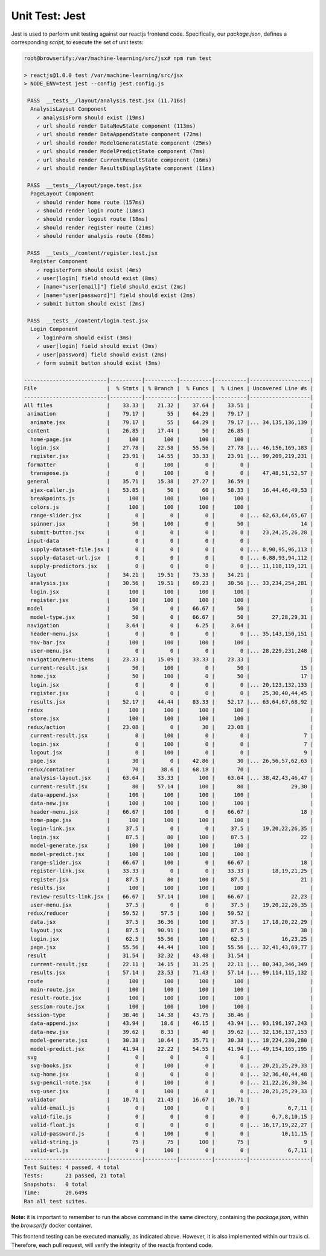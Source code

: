 ===============
Unit Test: Jest
===============

Jest is used to perform unit testing against our reactjs frontend code. Specifically,
our `package.json`, defines a corresponding `script`, to execute the set of unit tests:

.. code:: bash

    root@browserify:/var/machine-learning/src/jsx# npm run test

    > reactjs@1.0.0 test /var/machine-learning/src/jsx
    > NODE_ENV=test jest --config jest.config.js

     PASS  __tests__/layout/analysis.test.jsx (11.716s)
      AnalysisLayout Component
        ✓ analysisForm should exist (19ms)
        ✓ url should render DataNewState component (113ms)
        ✓ url should render DataAppendState component (72ms)
        ✓ url should render ModelGenerateState component (25ms)
        ✓ url should render ModelPredictState component (7ms)
        ✓ url should render CurrentResultState component (16ms)
        ✓ url should render ResultsDisplayState component (11ms)

     PASS  __tests__/layout/page.test.jsx
      PageLayout Component
        ✓ should render home route (157ms)
        ✓ should render login route (18ms)
        ✓ should render logout route (18ms)
        ✓ should render register route (21ms)
        ✓ should render analysis route (88ms)

     PASS  __tests__/content/register.test.jsx
      Register Component
        ✓ registerForm should exist (4ms)
        ✓ user[login] field should exist (8ms)
        ✓ [name="user[email]"] field should exist (2ms)
        ✓ [name="user[password]"] field should exist (2ms)
        ✓ submit buttom should exist (2ms)

     PASS  __tests__/content/login.test.jsx
      Login Component
        ✓ loginForm should exist (3ms)
        ✓ user[login] field should exist (3ms)
        ✓ user[password] field should exist (2ms)
        ✓ form submit button should exist (3ms)

    --------------------------|----------|----------|----------|----------|-------------------|
    File                      |  % Stmts | % Branch |  % Funcs |  % Lines | Uncovered Line #s |
    --------------------------|----------|----------|----------|----------|-------------------|
    All files                 |    33.33 |    21.32 |    37.64 |    33.51 |                   |
     animation                |    79.17 |       55 |    64.29 |    79.17 |                   |
      animate.jsx             |    79.17 |       55 |    64.29 |    79.17 |... 34,135,136,139 |
     content                  |    26.85 |    17.44 |       50 |    26.85 |                   |
      home-page.jsx           |      100 |      100 |      100 |      100 |                   |
      login.jsx               |    27.78 |    22.58 |    55.56 |    27.78 |... 46,156,169,183 |
      register.jsx            |    23.91 |    14.55 |    33.33 |    23.91 |... 99,209,219,231 |
     formatter                |        0 |      100 |        0 |        0 |                   |
      transpose.js            |        0 |      100 |        0 |        0 |    47,48,51,52,57 |
     general                  |    35.71 |    15.38 |    27.27 |    36.59 |                   |
      ajax-caller.js          |    53.85 |       50 |       60 |    58.33 |    16,44,46,49,53 |
      breakpoints.js          |      100 |      100 |      100 |      100 |                   |
      colors.js               |      100 |      100 |      100 |      100 |                   |
      range-slider.jsx        |        0 |        0 |        0 |        0 |... 62,63,64,65,67 |
      spinner.jsx             |       50 |      100 |        0 |       50 |                14 |
      submit-button.jsx       |        0 |        0 |        0 |        0 |    23,24,25,26,28 |
     input-data               |        0 |        0 |        0 |        0 |                   |
      supply-dataset-file.jsx |        0 |        0 |        0 |        0 |... 8,90,95,96,113 |
      supply-dataset-url.jsx  |        0 |        0 |        0 |        0 |... 6,88,93,94,112 |
      supply-predictors.jsx   |        0 |        0 |        0 |        0 |... 11,118,119,121 |
     layout                   |    34.21 |    19.51 |    73.33 |    34.21 |                   |
      analysis.jsx            |    30.56 |    19.51 |    69.23 |    30.56 |... 33,234,254,281 |
      login.jsx               |      100 |      100 |      100 |      100 |                   |
      register.jsx            |      100 |      100 |      100 |      100 |                   |
     model                    |       50 |        0 |    66.67 |       50 |                   |
      model-type.jsx          |       50 |        0 |    66.67 |       50 |       27,28,29,31 |
     navigation               |     3.64 |        0 |     6.25 |     3.64 |                   |
      header-menu.jsx         |        0 |        0 |        0 |        0 |... 35,143,150,151 |
      nav-bar.jsx             |      100 |      100 |      100 |      100 |                   |
      user-menu.jsx           |        0 |        0 |        0 |        0 |... 28,229,231,248 |
     navigation/menu-items    |    23.33 |    15.09 |    33.33 |    23.33 |                   |
      current-result.jsx      |       50 |      100 |        0 |       50 |                15 |
      home.jsx                |       50 |      100 |        0 |       50 |                17 |
      login.jsx               |        0 |        0 |        0 |        0 |... 20,123,132,133 |
      register.jsx            |        0 |        0 |        0 |        0 |    25,30,40,44,45 |
      results.jsx             |    52.17 |    44.44 |    83.33 |    52.17 |... 63,64,67,68,92 |
     redux                    |      100 |      100 |      100 |      100 |                   |
      store.jsx               |      100 |      100 |      100 |      100 |                   |
     redux/action             |    23.08 |        0 |       30 |    23.08 |                   |
      current-result.jsx      |        0 |      100 |        0 |        0 |                 7 |
      login.jsx               |        0 |      100 |        0 |        0 |                 7 |
      logout.jsx              |        0 |      100 |        0 |        0 |                 9 |
      page.jsx                |       30 |        0 |    42.86 |       30 |... 26,56,57,62,63 |
     redux/container          |       70 |     38.6 |    68.18 |       70 |                   |
      analysis-layout.jsx     |    63.64 |    33.33 |      100 |    63.64 |... 38,42,43,46,47 |
      current-result.jsx      |       80 |    57.14 |      100 |       80 |             29,30 |
      data-append.jsx         |      100 |      100 |      100 |      100 |                   |
      data-new.jsx            |      100 |      100 |      100 |      100 |                   |
      header-menu.jsx         |    66.67 |      100 |        0 |    66.67 |                18 |
      home-page.jsx           |      100 |      100 |      100 |      100 |                   |
      login-link.jsx          |     37.5 |        0 |        0 |     37.5 |    19,20,22,26,35 |
      login.jsx               |     87.5 |       80 |      100 |     87.5 |                22 |
      model-generate.jsx      |      100 |      100 |      100 |      100 |                   |
      model-predict.jsx       |      100 |      100 |      100 |      100 |                   |
      range-slider.jsx        |    66.67 |      100 |        0 |    66.67 |                18 |
      register-link.jsx       |    33.33 |        0 |        0 |    33.33 |       18,19,21,25 |
      register.jsx            |     87.5 |       80 |      100 |     87.5 |                21 |
      results.jsx             |      100 |      100 |      100 |      100 |                   |
      review-results-link.jsx |    66.67 |    57.14 |      100 |    66.67 |             22,23 |
      user-menu.jsx           |     37.5 |        0 |        0 |     37.5 |    19,20,22,26,35 |
     redux/reducer            |    59.52 |     57.5 |      100 |    59.52 |                   |
      data.jsx                |     37.5 |    36.36 |      100 |     37.5 |    17,18,20,22,29 |
      layout.jsx              |     87.5 |    90.91 |      100 |     87.5 |                38 |
      login.jsx               |     62.5 |    55.56 |      100 |     62.5 |          16,23,25 |
      page.jsx                |    55.56 |    44.44 |      100 |    55.56 |... 32,41,43,69,77 |
     result                   |    31.54 |    32.32 |    43.48 |    31.54 |                   |
      current-result.jsx      |    22.11 |    34.15 |    31.25 |    22.11 |... 80,343,346,349 |
      results.jsx             |    57.14 |    23.53 |    71.43 |    57.14 |... 99,114,115,132 |
     route                    |      100 |      100 |      100 |      100 |                   |
      main-route.jsx          |      100 |      100 |      100 |      100 |                   |
      result-route.jsx        |      100 |      100 |      100 |      100 |                   |
      session-route.jsx       |      100 |      100 |      100 |      100 |                   |
     session-type             |    38.46 |    14.38 |    43.75 |    38.46 |                   |
      data-append.jsx         |    43.94 |     18.6 |    46.15 |    43.94 |... 93,196,197,243 |
      data-new.jsx            |    39.62 |     8.33 |       40 |    39.62 |... 32,136,137,153 |
      model-generate.jsx      |    30.38 |    10.64 |    35.71 |    30.38 |... 18,224,230,280 |
      model-predict.jsx       |    41.94 |    22.22 |    54.55 |    41.94 |... 49,154,165,195 |
     svg                      |        0 |        0 |        0 |        0 |                   |
      svg-books.jsx           |        0 |      100 |        0 |        0 |... 20,21,25,29,33 |
      svg-home.jsx            |        0 |        0 |        0 |        0 |... 32,36,40,44,48 |
      svg-pencil-note.jsx     |        0 |      100 |        0 |        0 |... 21,22,26,30,34 |
      svg-user.jsx            |        0 |      100 |        0 |        0 |... 20,21,25,29,33 |
     validator                |    10.71 |    21.43 |    16.67 |    10.71 |                   |
      valid-email.js          |        0 |      100 |        0 |        0 |            6,7,11 |
      valid-file.js           |        0 |        0 |        0 |        0 |       6,7,8,10,15 |
      valid-float.js          |        0 |        0 |        0 |        0 |... 16,17,19,22,27 |
      valid-password.js       |        0 |      100 |        0 |        0 |          10,11,15 |
      valid-string.js         |       75 |       75 |      100 |       75 |                 9 |
      valid-url.js            |        0 |      100 |        0 |        0 |            6,7,11 |
    --------------------------|----------|----------|----------|----------|-------------------|
    Test Suites: 4 passed, 4 total
    Tests:       21 passed, 21 total
    Snapshots:   0 total
    Time:        20.649s
    Ran all test suites.

**Note:** it is important to remember to run the above command in the same directory,
containing the `package.json`, within the `browserify` docker container.

This frontend testing can be executed manually, as indicated above. However, it is also
implemented within our travis ci. Therefore, each pull request, will verify the integrity
of the reactjs frontend code.